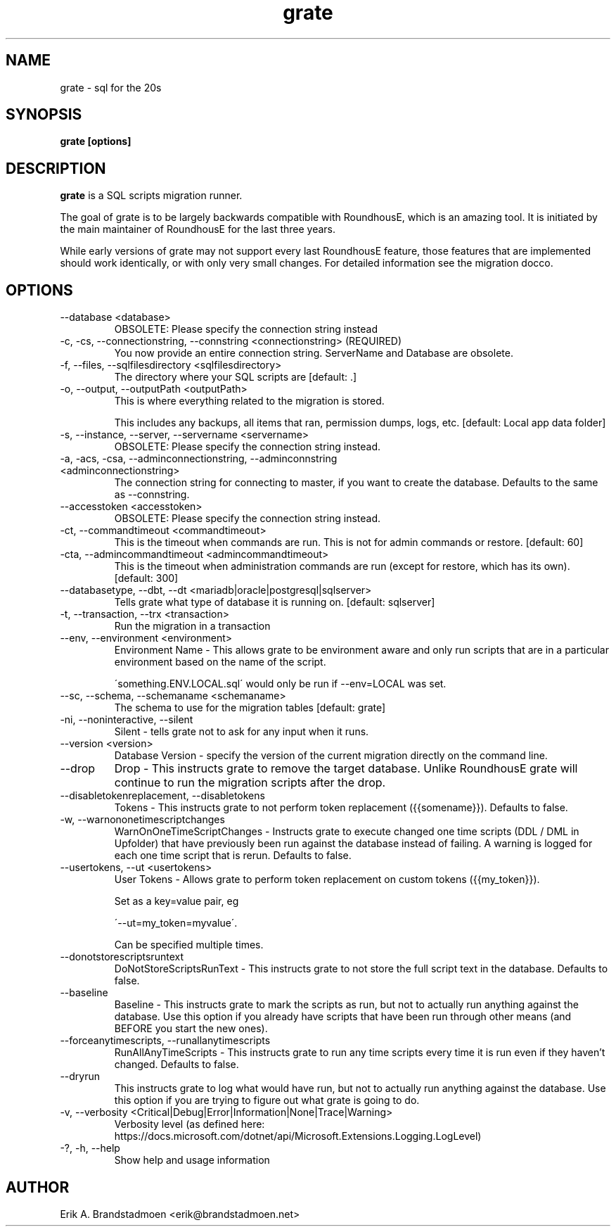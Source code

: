 .\" Process this file with
.\" groff -man -Tascii foo.1
.\"

.TH grate 1 "OCTOBER 2021" erikbra "Database"
.SH NAME
grate \- sql for the 20s

.SH SYNOPSIS
.B grate [options]

.SH DESCRIPTION
.B grate 
is a SQL scripts migration runner.

The goal of grate is to be largely backwards compatible with RoundhousE, which is an amazing tool. 
It is initiated by the main maintainer of RoundhousE for the last three years.

While early versions of grate may not support every last RoundhousE feature, those features that are implemented should work identically, 
or with only very small changes. For detailed information see the migration docco.

.SH OPTIONS

.IP "--database <database>"
OBSOLETE: Please specify the connection string instead

.IP "-c, -cs, --connectionstring, --connstring <connectionstring> (REQUIRED)"
You now provide an entire connection string. ServerName and Database are obsolete.

.IP "-f, --files, --sqlfilesdirectory <sqlfilesdirectory>"
The directory where your SQL scripts are [default: .]

.IP "-o, --output, --outputPath <outputPath>" 
This is where everything related to the migration is stored. 

This includes any backups, 
all items that ran, permission dumps, logs, etc. [default: Local app data folder]

.IP "-s, --instance, --server, --servername <servername>"
OBSOLETE: Please specify the connection string instead.
 
.IP "-a, -acs, -csa, --adminconnectionstring, --adminconnstring <adminconnectionstring>"
The connection string for connecting to master, if you want to create the database.  
Defaults to the same as --connstring.

.IP "--accesstoken <accesstoken>"
OBSOLETE: Please specify the connection string instead.

.IP "-ct, --commandtimeout <commandtimeout>"
This is the timeout when commands are run. 
This is not for admin commands or restore. [default: 60]

.IP "-cta, --admincommandtimeout <admincommandtimeout>"
This is the timeout when administration commands are run (except for restore, which has its own). 
[default: 300]

.IP "--databasetype, --dbt, --dt <mariadb|oracle|postgresql|sqlserver>"
Tells grate what type of database it is running on. [default: sqlserver]

.IP "-t, --transaction, --trx <transaction>"
Run the migration in a transaction

.IP "--env, --environment <environment>"
Environment Name - This allows grate to be environment aware and only run scripts 
that are in a particular environment based on the name
of the script.  

\'something.ENV.LOCAL.sql\' would only be run if --env=LOCAL was set.

.IP "--sc, --schema, --schemaname <schemaname>"
The schema to use for the migration tables [default: grate]

.IP "-ni, --noninteractive, --silent"
Silent - tells grate not to ask for any input when it runs.

.IP "--version <version>"
Database Version - specify the version of the current migration directly on the command line.

.IP "--drop"
Drop - This instructs grate to remove the target database. 
Unlike RoundhousE grate will continue to run the migration scripts after the drop.

.IP "--disabletokenreplacement, --disabletokens"
Tokens - This instructs grate to not perform token replacement ({{somename}}). 
Defaults to false.

.IP "-w, --warnononetimescriptchanges"
WarnOnOneTimeScriptChanges - Instructs grate to execute changed one time scripts 
(DDL / DML in Upfolder) that have previously been run against the database instead of failing. 
A warning is logged for each one time script that is rerun. Defaults to false.

.IP "--usertokens, --ut <usertokens>"
User Tokens - Allows grate to perform token replacement on custom tokens ({{my_token}}). 

Set as a key=value pair, eg

\'--ut=my_token=myvalue\'. 

Can be specified multiple times.

.IP "--donotstorescriptsruntext"
DoNotStoreScriptsRunText - This instructs grate to not store the full script text in the 
database. Defaults to false.

.IP "--baseline"
Baseline - This instructs grate to mark the scripts as run, but not to actually run 
anything against the database. Use this option if you already have scripts that have been run 
through other means (and BEFORE you start the new ones).

.IP " --forceanytimescripts, --runallanytimescripts"
RunAllAnyTimeScripts - This instructs grate to run any time scripts every time it is 
run even if they haven't changed. Defaults to false.

.IP "--dryrun"
This instructs grate to log what would have run, but not to actually run anything 
against the database.  Use this option if you are trying to figure out what grate is going to do.

.IP "-v, --verbosity <Critical|Debug|Error|Information|None|Trace|Warning>"
Verbosity level (as defined here: https://docs.microsoft.com/dotnet/api/Microsoft.Extensions.Logging.LogLevel)

.IP "-?, -h, --help"
Show help and usage information

.SH AUTHOR
Erik A. Brandstadmoen <erik@brandstadmoen.net>
